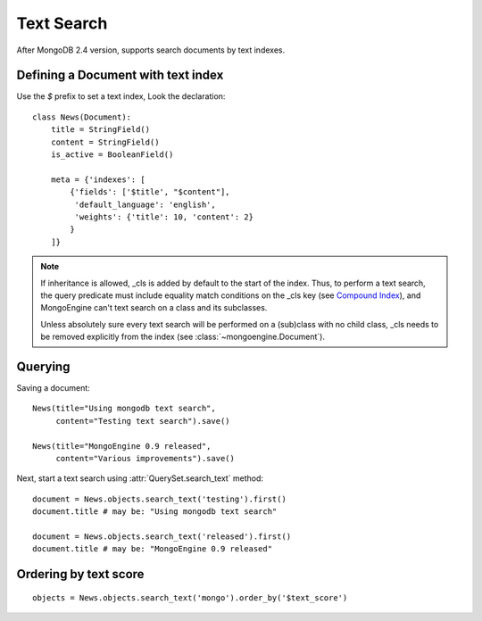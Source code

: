 ===========
Text Search
===========

After MongoDB 2.4 version, supports search documents by text indexes.


Defining a Document with text index
===================================
Use the *$* prefix to set a text index, Look the declaration::

  class News(Document):
      title = StringField()
      content = StringField()
      is_active = BooleanField()

      meta = {'indexes': [
          {'fields': ['$title', "$content"],
           'default_language': 'english',
           'weights': {'title': 10, 'content': 2}
          }
      ]}

.. note:: 

  If inheritance is allowed, _cls is added by default to the start of the 
  index. Thus, to perform a text search, the query predicate must include 
  equality match conditions on the _cls key (see `Compound Index 
  <https://docs.mongodb.org/manual/core/index-text/#compound-index>`_), 
  and MongoEngine can't text search on a class and its subclasses.

  Unless absolutely sure every text search will be performed on a (sub)class
  with no child class, _cls needs to be removed explicitly from the index 
  (see :class:`~mongoengine.Document`).


Querying
========

Saving a document::

  News(title="Using mongodb text search",
       content="Testing text search").save()

  News(title="MongoEngine 0.9 released",
       content="Various improvements").save()

Next, start a text search using :attr:`QuerySet.search_text` method::

  document = News.objects.search_text('testing').first()
  document.title # may be: "Using mongodb text search"

  document = News.objects.search_text('released').first()
  document.title # may be: "MongoEngine 0.9 released"


Ordering by text score
======================

::

  objects = News.objects.search_text('mongo').order_by('$text_score')
